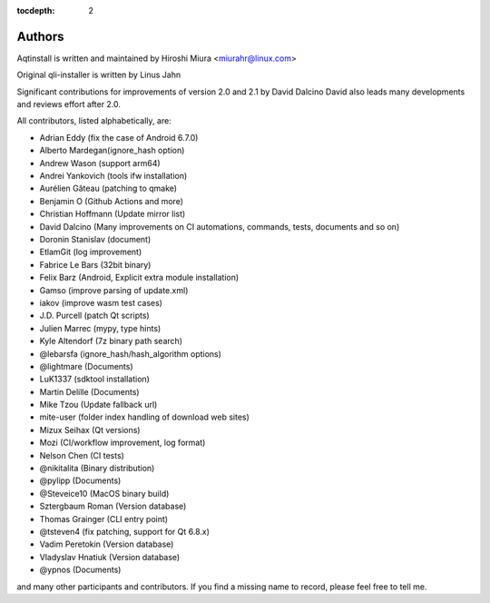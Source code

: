 :tocdepth: 2

.. _authors:

Authors
=======

Aqtinstall is written and maintained by Hiroshi Miura <miurahr@linux.com>

Original qli-installer is written by Linus Jahn

Significant contributions for improvements of version 2.0 and 2.1 by David Dalcino
David also leads many developments and reviews effort after 2.0.

All contributors, listed alphabetically, are:

* Adrian Eddy (fix the case of Android 6.7.0)
* Alberto Mardegan(ignore_hash option)
* Andrew Wason (support arm64)
* Andrei Yankovich (tools ifw installation)
* Aurélien Gâteau (patching to qmake)
* Benjamin O (Github Actions and more)
* Christian Hoffmann (Update mirror list)
* David Dalcino (Many improvements on CI automations, commands, tests, documents and so on)
* Doronin Stanislav (document)
* EtlamGit (log improvement)
* Fabrice Le Bars (32bit binary)
* Felix Barz (Android, Explicit extra module installation)
* Gamso (improve parsing of update.xml)
* iakov (improve wasm test cases)
* J.D. Purcell (patch Qt scripts)
* Julien Marrec (mypy, type hints)
* Kyle Altendorf (7z binary path search)
* @lebarsfa (ignore_hash/hash_algorithm options)
* @lightmare (Documents)
* LuK1337 (sdktool installation)
* Martin Delille (Documents)
* Mike Tzou (Update fallback url)
* mite-user (folder index handling of download web sites)
* Mizux Seihax (Qt versions)
* Mozi (CI/workflow improvement, log format)
* Nelson Chen (CI tests)
* @nikitalita (Binary distribution)
* @pylipp (Documents)
* @Steveice10 (MacOS binary build)
* Sztergbaum Roman (Version database)
* Thomas Grainger (CLI entry point)
* @tsteven4 (fix patching, support for Qt 6.8.x)
* Vadim Peretokin (Version database)
* Vladyslav Hnatiuk (Version database)
* @ypnos (Documents)

and many other participants and contributors.
If you find a missing name to record, please feel free to tell me.